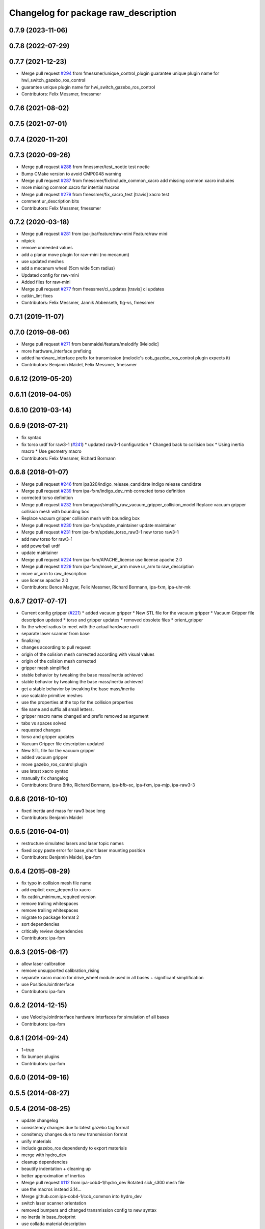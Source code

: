 ^^^^^^^^^^^^^^^^^^^^^^^^^^^^^^^^^^^^^
Changelog for package raw_description
^^^^^^^^^^^^^^^^^^^^^^^^^^^^^^^^^^^^^

0.7.9 (2023-11-06)
------------------

0.7.8 (2022-07-29)
------------------

0.7.7 (2021-12-23)
------------------
* Merge pull request `#294 <https://github.com/ipa320/cob_common/issues/294>`_ from fmessmer/unique_control_plugin
  guarantee unique plugin name for hwi_switch_gazebo_ros_control
* guarantee unique plugin name for hwi_switch_gazebo_ros_control
* Contributors: Felix Messmer, fmessmer

0.7.6 (2021-08-02)
------------------

0.7.5 (2021-07-01)
------------------

0.7.4 (2020-11-20)
------------------

0.7.3 (2020-09-26)
------------------
* Merge pull request `#288 <https://github.com/ipa320/cob_common/issues/288>`_ from fmessmer/test_noetic
  test noetic
* Bump CMake version to avoid CMP0048 warning
* Merge pull request `#287 <https://github.com/ipa320/cob_common/issues/287>`_ from fmessmer/fix/include_common_xacro
  add missing common xacro includes
* more missing common.xacro for intertial macros
* Merge pull request `#279 <https://github.com/ipa320/cob_common/issues/279>`_ from fmessmer/fix_xacro_test
  [travis] xacro test
* comment ur_description bits
* Contributors: Felix Messmer, fmessmer

0.7.2 (2020-03-18)
------------------
* Merge pull request `#281 <https://github.com/ipa320/cob_common/issues/281>`_ from ipa-jba/feature/raw-mini
  Feature/raw mini
* nitpick
* remove unneeded values
* add a planar move plugin for raw-mini (no mecanum)
* use updated meshes
* add a mecanum wheel (5cm wide 5cm radius)
* Updated config for raw-mini
* Added files for raw-mini
* Merge pull request `#277 <https://github.com/ipa320/cob_common/issues/277>`_ from fmessmer/ci_updates
  [travis] ci updates
* catkin_lint fixes
* Contributors: Felix Messmer, Jannik Abbenseth, flg-vs, fmessmer

0.7.1 (2019-11-07)
------------------

0.7.0 (2019-08-06)
------------------
* Merge pull request `#271 <https://github.com/ipa320/cob_common/issues/271>`_ from benmaidel/feature/melodify
  [Melodic]
* more hardware_interface prefixing
* added hardware_interface prefix for transmission (melodic's cob_gazebo_ros_control plugin expects it)
* Contributors: Benjamin Maidel, Felix Messmer, fmessmer

0.6.12 (2019-05-20)
-------------------

0.6.11 (2019-04-05)
-------------------

0.6.10 (2019-03-14)
-------------------

0.6.9 (2018-07-21)
------------------
* fix syntax
* fix torso urdf for raw3-1 (`#241 <https://github.com/ipa320/cob_common/issues/241>`_)
  * updated raw3-1 configuration
  * Changed back to collision box
  * Using inertia macro
  * Use geometry macro
* Contributors: Felix Messmer, Richard Bormann

0.6.8 (2018-01-07)
------------------
* Merge pull request `#246 <https://github.com/ipa320/cob_common/issues/246>`_ from ipa320/indigo_release_candidate
  Indigo release candidate
* Merge pull request `#239 <https://github.com/ipa320/cob_common/issues/239>`_ from ipa-fxm/indigo_dev_rmb
  corrected torso definition
* corrected torso definition
* Merge pull request `#232 <https://github.com/ipa320/cob_common/issues/232>`_ from bmagyar/simplify_raw_vacuum_gripper_collision_model
  Replace vacuum gripper collision mesh with bounding box
* Replace vacuum gripper collision mesh with bounding box
* Merge pull request `#230 <https://github.com/ipa320/cob_common/issues/230>`_ from ipa-fxm/update_maintainer
  update maintainer
* Merge pull request `#231 <https://github.com/ipa320/cob_common/issues/231>`_ from ipa-fxm/update_torso_raw3-1
  new torso raw3-1
* add new torso for raw3-1
* add powerball urdf
* update maintainer
* Merge pull request `#224 <https://github.com/ipa320/cob_common/issues/224>`_ from ipa-fxm/APACHE_license
  use license apache 2.0
* Merge pull request `#229 <https://github.com/ipa320/cob_common/issues/229>`_ from ipa-fxm/move_ur_arm
  move ur_arm to raw_description
* move ur_arm to raw_description
* use license apache 2.0
* Contributors: Bence Magyar, Felix Messmer, Richard Bormann, ipa-fxm, ipa-uhr-mk

0.6.7 (2017-07-17)
------------------
* Current config gripper (`#221 <https://github.com/ipa320/cob_common/issues/221>`_)
  * added vacuum gripper
  * New STL file for the vacuum gripper
  * Vacuum Gripper file description updated
  * torso and gripper updates
  * removed obsolete files
  * orient_gripper
* fix the wheel radius to meet with the actual hardware radii
* separate laser scanner from base
* finalizing
* changes acoording to pull request
* origin of the colision mesh corrected according with visual values
* origin of the colision mesh corrected
* gripper mesh simplified
* stable behavior by tweaking the base mass/inertia achieved
* stable behavior by tweaking the base mass/inertia achieved
* get a stable behavior by tweaking the base mass/inertia
* use scalable primitive meshes
* use the properties at the top for the collision properties
* file name and suffix all small letters.
* gripper macro name changed and prefix removed as argument
* tabs vs spaces solved
* requested changes
* torso and gripper updates
* Vacuum Gripper file description updated
* New STL file for the vacuum gripper
* added vacuum gripper
* move gazebo_ros_control plugin
* use latest xacro syntax
* manually fix changelog
* Contributors: Bruno Brito, Richard Bormann, ipa-bfb-sc, ipa-fxm, ipa-mjp, ipa-raw3-3

0.6.6 (2016-10-10)
------------------
* fixed inertia and mass for raw3 base long
* Contributors: Benjamin Maidel

0.6.5 (2016-04-01)
------------------
* restructure simulated lasers and laser topic names
* fixed copy paste error for base_short laser mounting position
* Contributors: Benjamin Maidel, ipa-fxm

0.6.4 (2015-08-29)
------------------
* fix typo in collision mesh file name
* add explicit exec_depend to xacro
* fix catkin_minimum_required version
* remove trailing whitespaces
* remove trailing whitespaces
* migrate to package format 2
* sort dependencies
* critically review dependencies
* Contributors: ipa-fxm

0.6.3 (2015-06-17)
------------------
* allow laser calibration
* remove unsupported calibration_rising
* separate xacro macro for drive_wheel module used in all bases + significant simplification
* use PositionJointInterface
* Contributors: ipa-fxm

0.6.2 (2014-12-15)
------------------
* use VelocityJointInterface hardware interfaces for simulation of all bases
* Contributors: ipa-fxm

0.6.1 (2014-09-24)
------------------
* 1=true
* fix bumper plugins
* Contributors: ipa-fxm

0.6.0 (2014-09-16)
------------------

0.5.5 (2014-08-27)
------------------

0.5.4 (2014-08-25)
------------------
* update changelog
* consistency changes due to latest gazebo tag format
* consitency changes due to new transmission format
* unify materials
* include gazebo_ros dependendy to export materials
* merge with hydro_dev
* cleanup dependencies
* beautify indentation + cleaning up
* better approximation of inertias
* Merge pull request `#112 <https://github.com/ipa320/cob_common/issues/112>`_ from ipa-cob4-1/hydro_dev
  Rotated sick_s300 mesh file
* use the  macros instead 3.14...
* Merge github.com:ipa-cob4-1/cob_common into hydro_dev
* switch laser scanner orientation
* removed bumpers and changed transmission config to new syntax
* no inertia in base_footprint
* use collada material description
* remove material physic properties of wheels to use default, fixes `#90 <https://github.com/ipa320/cob_common/issues/90>`_
* Contributors: Alexander Bubeck, Felix Messmer, Florian Weisshardt, ipa-bnm, ipa-cob4-1, ipa-fxm, ipa-nhg

0.5.3 (2014-03-31)
------------------

0.5.2 (2014-03-20)
------------------
* merge with groovy_dev_cob4
* fixed gazebo_plugins
* fixed path to file
* update transmission for all components
* update xmlns + beautifying
* fix xacro include tag deprecation
* Merge pull request `#7 <https://github.com/ipa320/cob_common/issues/7>`_ from ipa-fxm/groovy_dev
  bring groovy updates to hydro
* harmonize with cob structure
* upstream changes
* fixing simulation for hydro. Still wip
* Solved xacro Warning in hydro.
* also add urdf include for tf
* small changes for new camera setup
* changes for hydro gazebo, still not fully working
* changed wheel positions to make rotation right, also changed some bugs in the asymetric tower
* changed mesh origin to the center of the base plate
* deleted ur10 description
* Contributors: Denis Štogl, abubeck, ipa-bnm, ipa-fxm, ipa-nhg, raw3-1 administrator

0.5.1 (2013-08-16 01:14:35 -0700)
---------------------------------

0.5.0 (2013-08-16 01:14:35 -0700)
---------------------------------
* added installer stuff
* fixed bug after merging
* merged with upstream changes
* removed generation of mesh files
* Merge pull request `#41 <https://github.com/ipa320/cob_common/issues/41>`_ from ipa-fxm/mesh_gen_fix
  remove mesh file generation from description packages - they are not nee...
* cleanup deps
* Catkin for cob_common
* remove mesh file generation from description packages - they are not needed any longer
* new files for adding universal arms with origin parameter
* new gazebo sensor structure
* merge
* moved tower meshes
* changed path to tower meshes
* added materials
* raw tower descriptions
* added new description for the short raw base
* added new base description for the longer raw base
* remove deprecated ur10 description and meshes from cob_common
* mainly beautifying
* clean up gazebo files
* go back to using mesh for collision instead of big box - box makes robot not movable within gazebo
* re-add kinect to raw-torso
* major adaptions in gazebo.urdf.xacros according to new gazebo format for controllers
* Revert "increase size of boxgripper"
  This reverts commit 2b97071804a7627ca8a41079fbe35cf5c01dc57b.
* increase size of boxgripper
* use boxgripper mesh in urdf
* new mesh for boxgripper
* modified boxgripper
* fixed urdf
* urdf fix
* raw description and meshes for short raw
* adjusted boxgripper collision geometry
* simpler collision geometries
* no stereo cameras attached to raw3-1
* fixed box_gripper position
* added ur10 in raw3-1 description
* Groovy migration
* merge
* Deleted texture colors
* Renamed colors
* fix color
* fix colors and powerball tray
* raw torso calibration
* modified raw3-1 urdf description
* added amadeus boxgripper description for raw3-1
* flipped front to back like on real robot
* fixed typo
* changed names from cob to raw and adapted gazebo and transmission files
* changed limit of torso tilt
* changed torso back to working version from robot, renamed joints
* removed old arm_ur files
* removed old arm_ur meshes
* adapted raw_torso files
* final raw-model V2
* use stl
* new files for raw_description, some fixes
* fixed: all stl file shouldn't start with the word 'solid'. Replace 'solid' with 'robot', see http://ros.org/wiki/cob_description
* merge
* final raw-model
* changed stl files not using solid
* changed kinect configuration for fuerte, changed stlb links to stl
* Merge branch 'review-abubeck'
* finished raw3-1 model --- V1
* small urdf bugfix
* remove swp file
* Merge branch 'master' of github.com:ipa320/cob_common
* deleted swap file
* changes for raw
* delete obsolete files
* added new stls for raw base
* moved sick_s300 stl to cob_description
* added stls and adopted model due to CAD data for raw3-1
* added torso
* substitute 1.57 3.14 6.28 through M_PI
* changed direction of urdf model to new convention
* changed rotation of laser scanner to work on real robot
* renamed icob to raw and merged and cleaned up lots of things
* Contributors: Alexander Bubeck, Florian Weißhardt, Lucian Cucu, abubeck, ipa-bnm, ipa-fmw, ipa-fxm, ipa-nhg, robot

